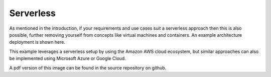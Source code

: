 ####################################
Serverless
####################################
As mentioned in the introduction, if your requirements and use cases suit a serverless approach then this is also possible, further removing yourself from concepts like virtual machines and containers. An example architecture deployment is shown here.

.. image:: Flex4AppsServerlessArch.png

This example leverages a serverless setup by using the Amazon AWS cloud ecosystem, but similar approaches can also be implemented using Microsoft Azure or Google Cloud.

A pdf version of this image can be found in the source repository on github.